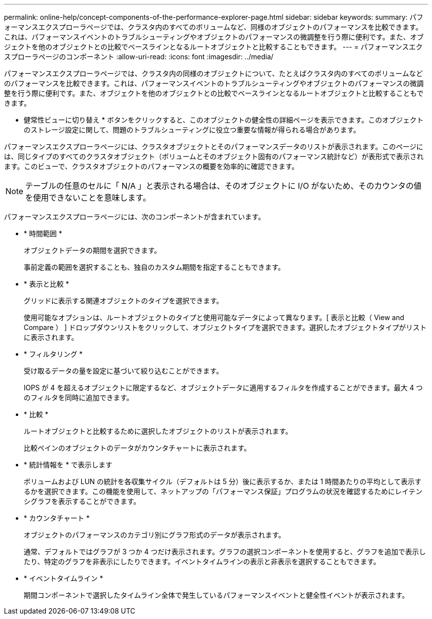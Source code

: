 ---
permalink: online-help/concept-components-of-the-performance-explorer-page.html 
sidebar: sidebar 
keywords:  
summary: パフォーマンスエクスプローラページでは、クラスタ内のすべてのボリュームなど、同様のオブジェクトのパフォーマンスを比較できます。これは、パフォーマンスイベントのトラブルシューティングやオブジェクトのパフォーマンスの微調整を行う際に便利です。また、オブジェクトを他のオブジェクトとの比較でベースラインとなるルートオブジェクトと比較することもできます。 
---
= パフォーマンスエクスプローラページのコンポーネント
:allow-uri-read: 
:icons: font
:imagesdir: ../media/


[role="lead"]
パフォーマンスエクスプローラページでは、クラスタ内の同様のオブジェクトについて、たとえばクラスタ内のすべてのボリュームなどのパフォーマンスを比較できます。これは、パフォーマンスイベントのトラブルシューティングやオブジェクトのパフォーマンスの微調整を行う際に便利です。また、オブジェクトを他のオブジェクトとの比較でベースラインとなるルートオブジェクトと比較することもできます。

* 健常性ビューに切り替え * ボタンをクリックすると、このオブジェクトの健全性の詳細ページを表示できます。このオブジェクトのストレージ設定に関して、問題のトラブルシューティングに役立つ重要な情報が得られる場合があります。

パフォーマンスエクスプローラページには、クラスタオブジェクトとそのパフォーマンスデータのリストが表示されます。このページには、同じタイプのすべてのクラスタオブジェクト（ボリュームとそのオブジェクト固有のパフォーマンス統計など）が表形式で表示されます。このビューで、クラスタオブジェクトのパフォーマンスの概要を効率的に確認できます。

[NOTE]
====
テーブルの任意のセルに「 N/A 」と表示される場合は、そのオブジェクトに I/O がないため、そのカウンタの値を使用できないことを意味します。

====
パフォーマンスエクスプローラページには、次のコンポーネントが含まれています。

* * 時間範囲 *
+
オブジェクトデータの期間を選択できます。

+
事前定義の範囲を選択することも、独自のカスタム期間を指定することもできます。

* * 表示と比較 *
+
グリッドに表示する関連オブジェクトのタイプを選択できます。

+
使用可能なオプションは、ルートオブジェクトのタイプと使用可能なデータによって異なります。[ 表示と比較（ View and Compare ） ] ドロップダウンリストをクリックして、オブジェクトタイプを選択できます。選択したオブジェクトタイプがリストに表示されます。

* * フィルタリング *
+
受け取るデータの量を設定に基づいて絞り込むことができます。

+
IOPS が 4 を超えるオブジェクトに限定するなど、オブジェクトデータに適用するフィルタを作成することができます。最大 4 つのフィルタを同時に追加できます。

* * 比較 *
+
ルートオブジェクトと比較するために選択したオブジェクトのリストが表示されます。

+
比較ペインのオブジェクトのデータがカウンタチャートに表示されます。

* * 統計情報を * で表示します
+
ボリュームおよび LUN の統計を各収集サイクル（デフォルトは 5 分）後に表示するか、または 1 時間あたりの平均として表示するかを選択できます。この機能を使用して、ネットアップの「パフォーマンス保証」プログラムの状況を確認するためにレイテンシグラフを表示することができます。

* * カウンタチャート *
+
オブジェクトのパフォーマンスのカテゴリ別にグラフ形式のデータが表示されます。

+
通常、デフォルトではグラフが 3 つか 4 つだけ表示されます。グラフの選択コンポーネントを使用すると、グラフを追加で表示したり、特定のグラフを非表示にしたりできます。イベントタイムラインの表示と非表示を選択することもできます。

* * イベントタイムライン *
+
期間コンポーネントで選択したタイムライン全体で発生しているパフォーマンスイベントと健全性イベントが表示されます。


